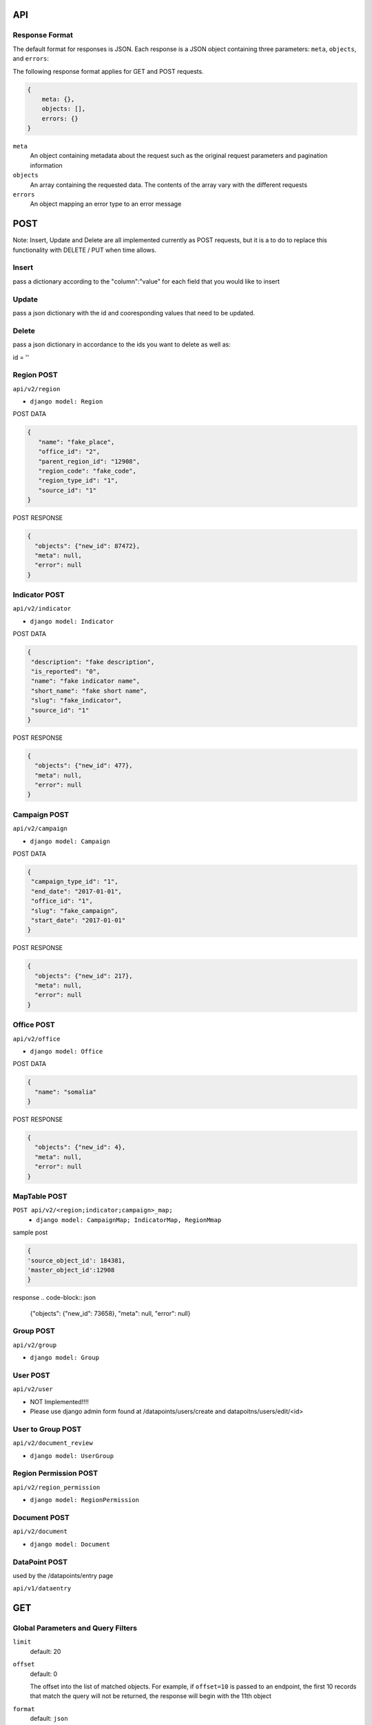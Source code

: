 API
===

Response Format
---------------

The default format for responses is JSON. Each response is a JSON object
containing three parameters: ``meta``, ``objects``, and ``errors``:

The following response format applies for GET and POST requests.

.. code-block:: json

   {
       meta: {},
       objects: [],
       errors: {}
   }

``meta``
  An object containing metadata about the request such as the original request
  parameters and pagination information

``objects``
  An array containing the requested data. The contents of the array vary with
  the different requests

``errors``
  An object mapping an error type to an error message


POST
====

Note: Insert, Update and Delete are all implemented currently as POST requests, but it is a to do to replace this functionality with DELETE / PUT when time allows.

Insert
------

pass a dictionary according to the "column":"value" for each field that you would like to insert

Update
------

pass a json dictionary with the id and cooresponding values that need to be updated.

Delete
------

pass a json dictionary in accordance to the ids you want to delete as well as:

id = ''


Region POST
-----------

``api/v2/region``

- ``django model: Region``


POST DATA

.. code-block:: json

  {
     "name": "fake_place",
     "office_id": "2",
     "parent_region_id": "12908",
     "region_code": "fake_code",
     "region_type_id": "1",
     "source_id": "1"
  }

POST RESPONSE

.. code-block:: json

  {
    "objects": {"new_id": 87472},
    "meta": null,
    "error": null
  }


Indicator POST
-----------

``api/v2/indicator``

- ``django model: Indicator``


POST DATA

.. code-block:: json

  {
   "description": "fake description",
   "is_reported": "0",
   "name": "fake indicator name",
   "short_name": "fake short name",
   "slug": "fake_indicator",
   "source_id": "1"
  }


POST RESPONSE

.. code-block:: json

  {
    "objects": {"new_id": 477},
    "meta": null,
    "error": null
  }

Campaign POST
-------------

``api/v2/campaign``

- ``django model: Campaign``

POST DATA

.. code-block:: json

  {
   "campaign_type_id": "1",
   "end_date": "2017-01-01",
   "office_id": "1",
   "slug": "fake_campaign",
   "start_date": "2017-01-01"
  }


POST RESPONSE

.. code-block:: json

  {
    "objects": {"new_id": 217},
    "meta": null,
    "error": null
  }

Office POST
-------------

``api/v2/office``

- ``django model: Office``

POST DATA

.. code-block:: json

  {
    "name": "somalia"
  }


POST RESPONSE

.. code-block:: json

  {
    "objects": {"new_id": 4},
    "meta": null,
    "error": null
  }


MapTable POST
------------------

``POST api/v2/<region;indicator;campaign>_map;``
  - ``django model: CampaignMap; IndicatorMap, RegionMmap``


sample post

.. code-block:: json

  {
  'source_object_id': 184381,
  'master_object_id':12908
  }

response
.. code-block:: json
  {"objects": {"new_id": 73658}, "meta": null, "error": null}


Group POST
-------------

``api/v2/group``

- ``django model: Group``


User POST
-------------

``api/v2/user``

- NOT Implemented!!!! 
- Please use django admin form found at /datapoints/users/create and datapoitns/users/edit/<id>


User to Group POST
-------------

``api/v2/document_review``

- ``django model: UserGroup``

Region Permission POST
-------------

``api/v2/region_permission``

- ``django model: RegionPermission``

Document POST
-------------

``api/v2/document``

- ``django model: Document``


DataPoint POST
-----------

used by the /datapoints/entry page

``api/v1/dataentry``


GET
===

Global Parameters and Query Filters
-----------------------------------

``limit``
  default: 20

``offset``
  default: 0

  The offset into the list of matched objects. For example, if ``offset=10`` is
  passed to an endpoint, the first 10 records that match the query will not be
  returned, the response will begin with the 11th object

``format``
  default: ``json``

  One of either ``json`` or ``csv`` that determines the format of the response


``/api/v1/datapoint/``
++++++++++++++++++++++

Return datapoints grouped by unique pairs of region and campaign. If no data is
stored for a requested region, the value is computed by aggregating sub-regions.

Parameters
~~~~~~~~~~

``indicator__in``
  A comma-separated list of indicator IDs to fetch. By default, all indicators
  are collected in a single object for each unique pair of region and campaign

``region__in``
  A comma-separated list of region IDs

``campaign_start``
  format: ``YYYY-MM-DD``

  Include only datapoints from campaigns that began on or after the supplied
  date

``campaign_end``
  format: ``YYYY-MM-DD``

  Include only datapoints from campaigns that ended on or before the supplied
  date

``campaign__in``
  A comma-separated list of campaign IDs. Only datapoints attached to one of the
  listed campaigns will be returned

``no_pivot``
  default: ``false``

  Return only one datapoint per object. Instead of collecting all requested
  indicators into a single object, return one object per region, campaign,
  indicator set.

``uri_format``
  default: ``id``

  Configure how references to other objects are provided. Valid values are:

  - ``id``
  - ``slug``
  - ``name``
  - ``uri``

Response Format
~~~~~~~~~~~~~~~

.. code-block:: json

  {
    meta: {
      limit: ...,
      offest: ...,
      total_count: ...,
      parameters_requested: {...}
    },

    objects: [{
      region: ...,
      campaign: ...,
      indicators: [{
        indicator: ...,
        value: ...
      }, {
        indicator: ...,
        value: ...
      }]
    }],

    errors: { ..}
  }

``region``
  The region for this set of data. Region will be the ID, slug, name, or URI for
  the region depending on the value of the ``uri_format`` parameter

``campaign``
  The campaign for this set of data. Campaign will be the ID, slug, name, or URI
  for the campaign depending on the value of the ``uri_format`` parameter

``indicators``
  An array of the values for the requested indicators. This will always be an
  array, even if the ``no_pivot`` parameter is passed

  ``indicator``
    The ID, slug, name, or URI (depending on the value of ``uri_format``) of the
    indicator represented by the object

  ``value``
    The value of the indicator

``/api/v1/campaign/``
+++++++++++++++++++++

Return a list of campaign definitions.

Response Format
~~~~~~~~~~~~~~~

.. code-block:: json

  {
    meta: {...},

    objects: [{
      id: <Number>,
      name: <String>,
      slug: <String>,
      start_date: "YYYY-MM-DD",
      end_date: "YYYY-MM-DD",
      office: <reference>,
      resource_uri: <String>,
      created_at: "YYYY-MM-DDTHH:MM:SS.sss"
    }],

    errors: {...}
  }

``office``
  A reference to the office under which the campaign was conducted. This will be
  an ID (``Number``), name (``String``), slug (``String``), or URI (``String``)
  for the office depending on the value of the ``uri_format`` parameter

``/api/v1/indicator/``
++++++++++++++++++++++

Return a list of indicator definitions.

Response Format
~~~~~~~~~~~~~~~

.. code-block:: json

  {
    meta: {...},

    objects: [{
      id: <Number>,
      name: <String>
      short_name: <String>,
      slug: <String>,
      description: <String>,
      is_reported: <Boolean>,
      resource_uri: <String>,
      created_at: "YYYY-MM-DDTHH:MM:SS.sss"
    }],

    errors: {...}
  }

``/api/v1/region/``
+++++++++++++++++++

Return a list of region definitions.

Response Format
~~~~~~~~~~~~~~~

.. code-block:: json

  {
    meta: {...},

    objects: [{
      id: <Number>,
      name: <String>,
      slug: <String>
      is_high_risk: <Boolean>,
      latitude: <Number>,
      longitude: <Number>,
      region_code: <String>,
      region_type: <String>,
      shape_file_path: <String>,
      office: <reference>,
      parent_region: <reference>,
      resource_uri: <String>,
      created_at: "YYYY-MM-DDTHH:MM:SS.sss",
    }],

    errors: {...}
  }

Properties with type ``<reference>`` can contain an ID (``Number``), name, slug,
or URI (all of type ``String``) depending on the value of the ``uri_format``
parameter.

``/api/v1/office/``
+++++++++++++++++++

Return a list of office definitions. Offices are administrative concepts that
represent different parts of the organization that oversee regions. For example,
there might be an office for Nigeria that represents the Nigerian Country
Office. The region Nigeria that represents the country, as well as all of its
sub-regions, would be associated with the Nigeria office.

Response Format
~~~~~~~~~~~~~~~

.. code-block:: json

  {
    meta: {...},

    objects: [{
      id: <Number>,
      name: <String>,
      resource_uri: <String>,
      created_at: "YYYY-MM-DDTHH:MM:SS.sss",
    }],

    errors: {...}
  }



Filtering
---------

For the Datapoint Resource, the following filtering methods are available

These numeric filters are  available on the ID, value, and created_at columns.

Greater Than
++++++++++++

.. code-block:: python
   :linenos:

    http://polio.seedscientific.com/api/v1/datapoint/format=json&id__gt=9

Less Than
+++++++++

.. code-block:: python
   :linenos:

    http://polio.seedscientific.com/api/v1/datapoint/format=json&id__lt=9

Greater Than or Equal to
++++++++++++++++++++++++

.. code-block:: python
   :linenos:

    http://polio.seedscientific.com/api/v1/datapoint/format=json&id__gte=9

Less Than or Equal to
+++++++++++++++++++++

.. code-block:: python
   :linenos:

    http://polio.seedscientific.com/api/v1/datapoint/format=json&id__lte=9

Range
+++++

.. code-block:: python
   :linenos:

    http://polio.seedscientific.com/api/v1/indicator/format=json&id__id__range=9,12


Multiple Objects
++++++++++++++++

Lets say that i want to see data 5 regions (14589,15863,17562,17940)
Simply use the "in" operator on any of the columns avaliable for this resource (indicator,campaign, etc)

.. code-block:: python
   :linenos:

    localhost:8000/api/v1/datapoint/?region__in=14589,15863,17562,17940


Filter By Date of Campaign
++++++++++++++++++++++++++

The API will let you filter a campaign, or a specific campaign to query on, but
you also have the option to pass in the start and end date.

If you pass only start date, you will receive datapoints after (and including)
the date passed in.

If you pass only end date, you will receive datapoints befre (and including) the
date passed in.

If you pass in both start and end, you will get the data relevant to the
campaigns in between the two dates.

Please Pass the date format as 'YYYY-MM-DD'

.. code-block:: python
   :linenos:

    http://localhost:8000/api/v1/datapoint/?campaign_start=2014-06-01&campaign_end=2014-09-01

permissions
-----------

permissions are handled on a per object basis, specifically via a strict mapping in the V2 api that associates a permission function to each content type.

for instance:

.. code-block:: python

  {
  "region": {"orm_obj":Region,
    "permission_function":self.apply_region_permissions},
  }

permissions are largely based around the *fn_get_authorized_regions_by_user* stored procedure which uses a recursive CTE and the *region_permission* table to find the regions a particular user is allowed to read or write to.


Custom Serialization
--------------------

This takes the response given to the api ( list of objects where the region / campaigns are the keys), and translates that data into a csv where the indicators are columns, and the value for each campaign / region couple is the cooresponding cell value.  This method also looks up the region/campaign/indicator id and passes these strings ( not ids ) back to the API.

  .. autoclass:: datapoints.api.serialize.CustomSerializer
     :members:
